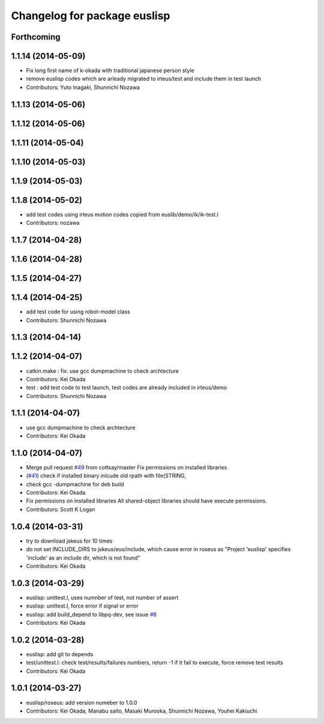 ^^^^^^^^^^^^^^^^^^^^^^^^^^^^^
Changelog for package euslisp
^^^^^^^^^^^^^^^^^^^^^^^^^^^^^

Forthcoming
-----------

1.1.14 (2014-05-09)
-------------------
* Fix long first name of k-okada with traditional japanese person style
* remove euslisp codes which are arleady migrated to irteus/test and include them in test launch
* Contributors: Yuto Inagaki, Shunnichi Nozawa

1.1.13 (2014-05-06)
-------------------

1.1.12 (2014-05-06)
-------------------

1.1.11 (2014-05-04)
-------------------

1.1.10 (2014-05-03)
-------------------

1.1.9 (2014-05-03)
------------------

1.1.8 (2014-05-02)
------------------
* add test codes using irteus motion codes copied from euslib/demo/ik/ik-test.l
* Contributors: nozawa

1.1.7 (2014-04-28)
------------------

1.1.6 (2014-04-28)
------------------

1.1.5 (2014-04-27)
------------------

1.1.4 (2014-04-25)
------------------
* add test code for using robot-model class
* Contributors: Shunnichi Nozawa

1.1.3 (2014-04-14)
------------------

1.1.2 (2014-04-07)
------------------
* catkin.make : fix: use gcc dumpmachine to check archtecture
* Contributors: Kei Okada
* test : add test code to test launch, test codes are already included in irteus/demo
* Contributors: Shunnichi Nozawa

1.1.1 (2014-04-07)
------------------
* use gcc dumpmachine to check archtecture
* Contributors: Kei Okada

1.1.0 (2014-04-07)
------------------
* Merge pull request `#49 <https://github.com/jsk-ros-pkg/jsk_roseus/issues/49>`_ from cottsay/master
  Fix permissions on installed libraries
* (`#41 <https://github.com/jsk-ros-pkg/jsk_roseus/issues/41>`_) check if installed binary inlcude old rpath with file(STRING,
* check gcc -dumpmachine for deb build
* Contributors: Kei Okada
* Fix permissions on installed libraries
  All shared-object libraries should have execute permissions.
* Contributors: Scott K Logan

1.0.4 (2014-03-31)
------------------
* try to download jskeus for 10 times
* do not set INCLUDE_DIRS to jskeus/eus/include, which cause error in roseus as "Project 'euslisp' specifies 'include' as an include dir, which is not found"
* Contributors: Kei Okada

1.0.3 (2014-03-29)
------------------
* euslisp: unittest.l, uses numnber of test, not number of assert
* euslisp: unittest.l, force error if signal or error
* euslisp: add build_depend to libpq-dev, see issue `#8 <https://github.com/jsk-ros-pkg/jsk_roseus/issues/8>`_
* Contributors: Kei Okada

1.0.2 (2014-03-28)
------------------
* euslisp: add git to depends
* test/unittest.l: check test/results/failures numbers, return -1 if it fail to execute, force remove test results
* Contributors: Kei Okada

1.0.1 (2014-03-27)
------------------
* euslisp/roseus: add version numeber to 1.0.0
* Contributors: Kei Okada, Manabu saito, Masaki Murooka, Shunnichi Nozawa, Youhei Kakiuchi
